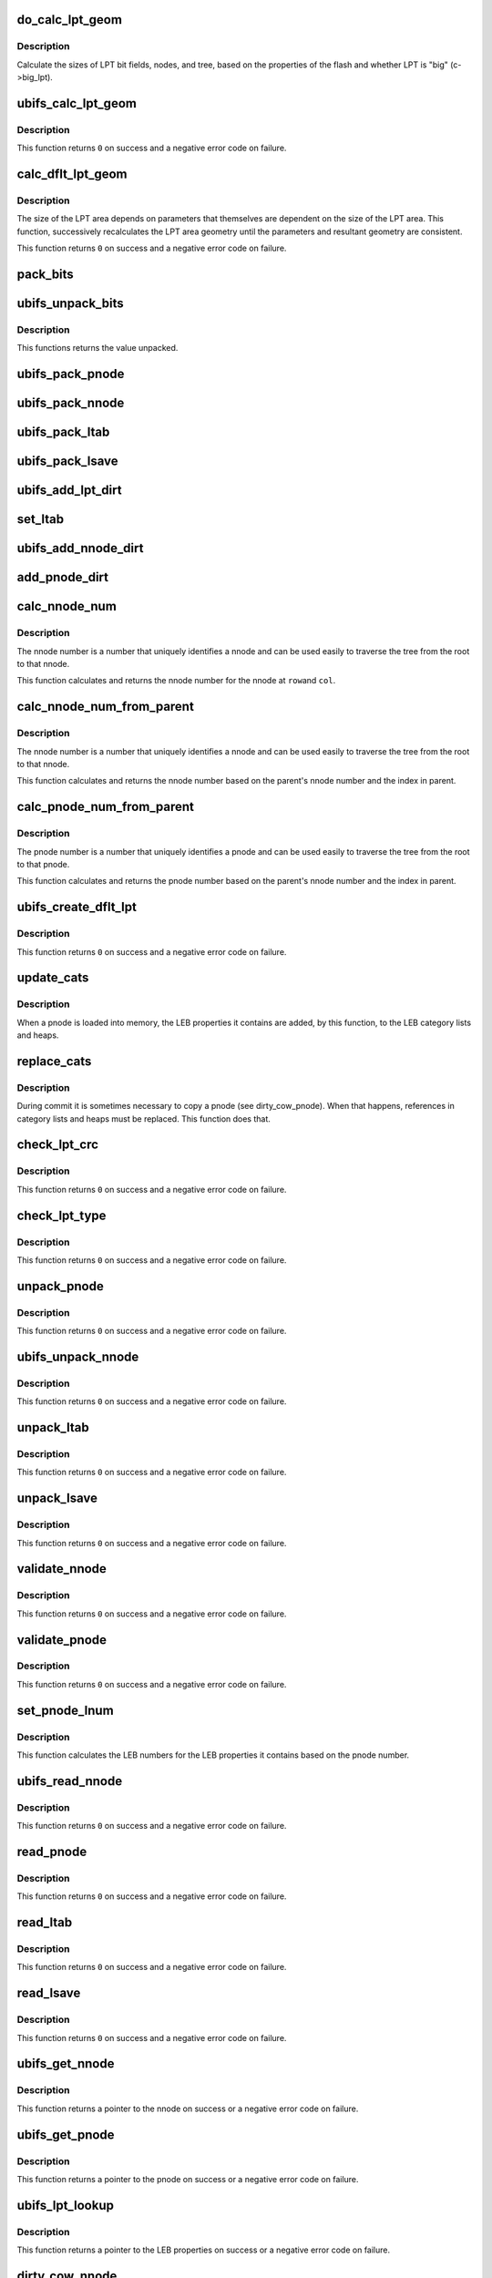 .. -*- coding: utf-8; mode: rst -*-
.. src-file: fs/ubifs/lpt.c

.. _`do_calc_lpt_geom`:

do_calc_lpt_geom
================

.. c:function:: void do_calc_lpt_geom(struct ubifs_info *c)

    calculate sizes for the LPT area.

    :param struct ubifs_info \*c:
        the UBIFS file-system description object

.. _`do_calc_lpt_geom.description`:

Description
-----------

Calculate the sizes of LPT bit fields, nodes, and tree, based on the
properties of the flash and whether LPT is "big" (c->big_lpt).

.. _`ubifs_calc_lpt_geom`:

ubifs_calc_lpt_geom
===================

.. c:function:: int ubifs_calc_lpt_geom(struct ubifs_info *c)

    calculate and check sizes for the LPT area.

    :param struct ubifs_info \*c:
        the UBIFS file-system description object

.. _`ubifs_calc_lpt_geom.description`:

Description
-----------

This function returns \ ``0``\  on success and a negative error code on failure.

.. _`calc_dflt_lpt_geom`:

calc_dflt_lpt_geom
==================

.. c:function:: int calc_dflt_lpt_geom(struct ubifs_info *c, int *main_lebs, int *big_lpt)

    calculate default LPT geometry.

    :param struct ubifs_info \*c:
        the UBIFS file-system description object

    :param int \*main_lebs:
        number of main area LEBs is passed and returned here

    :param int \*big_lpt:
        whether the LPT area is "big" is returned here

.. _`calc_dflt_lpt_geom.description`:

Description
-----------

The size of the LPT area depends on parameters that themselves are dependent
on the size of the LPT area. This function, successively recalculates the LPT
area geometry until the parameters and resultant geometry are consistent.

This function returns \ ``0``\  on success and a negative error code on failure.

.. _`pack_bits`:

pack_bits
=========

.. c:function:: void pack_bits(uint8_t **addr, int *pos, uint32_t val, int nrbits)

    pack bit fields end-to-end.

    :param uint8_t \*\*addr:
        address at which to pack (passed and next address returned)

    :param int \*pos:
        bit position at which to pack (passed and next position returned)

    :param uint32_t val:
        value to pack

    :param int nrbits:
        number of bits of value to pack (1-32)

.. _`ubifs_unpack_bits`:

ubifs_unpack_bits
=================

.. c:function:: uint32_t ubifs_unpack_bits(uint8_t **addr, int *pos, int nrbits)

    unpack bit fields.

    :param uint8_t \*\*addr:
        address at which to unpack (passed and next address returned)

    :param int \*pos:
        bit position at which to unpack (passed and next position returned)

    :param int nrbits:
        number of bits of value to unpack (1-32)

.. _`ubifs_unpack_bits.description`:

Description
-----------

This functions returns the value unpacked.

.. _`ubifs_pack_pnode`:

ubifs_pack_pnode
================

.. c:function:: void ubifs_pack_pnode(struct ubifs_info *c, void *buf, struct ubifs_pnode *pnode)

    pack all the bit fields of a pnode.

    :param struct ubifs_info \*c:
        UBIFS file-system description object

    :param void \*buf:
        buffer into which to pack

    :param struct ubifs_pnode \*pnode:
        pnode to pack

.. _`ubifs_pack_nnode`:

ubifs_pack_nnode
================

.. c:function:: void ubifs_pack_nnode(struct ubifs_info *c, void *buf, struct ubifs_nnode *nnode)

    pack all the bit fields of a nnode.

    :param struct ubifs_info \*c:
        UBIFS file-system description object

    :param void \*buf:
        buffer into which to pack

    :param struct ubifs_nnode \*nnode:
        nnode to pack

.. _`ubifs_pack_ltab`:

ubifs_pack_ltab
===============

.. c:function:: void ubifs_pack_ltab(struct ubifs_info *c, void *buf, struct ubifs_lpt_lprops *ltab)

    pack the LPT's own lprops table.

    :param struct ubifs_info \*c:
        UBIFS file-system description object

    :param void \*buf:
        buffer into which to pack

    :param struct ubifs_lpt_lprops \*ltab:
        LPT's own lprops table to pack

.. _`ubifs_pack_lsave`:

ubifs_pack_lsave
================

.. c:function:: void ubifs_pack_lsave(struct ubifs_info *c, void *buf, int *lsave)

    pack the LPT's save table.

    :param struct ubifs_info \*c:
        UBIFS file-system description object

    :param void \*buf:
        buffer into which to pack

    :param int \*lsave:
        LPT's save table to pack

.. _`ubifs_add_lpt_dirt`:

ubifs_add_lpt_dirt
==================

.. c:function:: void ubifs_add_lpt_dirt(struct ubifs_info *c, int lnum, int dirty)

    add dirty space to LPT LEB properties.

    :param struct ubifs_info \*c:
        UBIFS file-system description object

    :param int lnum:
        LEB number to which to add dirty space

    :param int dirty:
        amount of dirty space to add

.. _`set_ltab`:

set_ltab
========

.. c:function:: void set_ltab(struct ubifs_info *c, int lnum, int free, int dirty)

    set LPT LEB properties.

    :param struct ubifs_info \*c:
        UBIFS file-system description object

    :param int lnum:
        LEB number

    :param int free:
        amount of free space

    :param int dirty:
        amount of dirty space

.. _`ubifs_add_nnode_dirt`:

ubifs_add_nnode_dirt
====================

.. c:function:: void ubifs_add_nnode_dirt(struct ubifs_info *c, struct ubifs_nnode *nnode)

    add dirty space to LPT LEB properties.

    :param struct ubifs_info \*c:
        UBIFS file-system description object

    :param struct ubifs_nnode \*nnode:
        nnode for which to add dirt

.. _`add_pnode_dirt`:

add_pnode_dirt
==============

.. c:function:: void add_pnode_dirt(struct ubifs_info *c, struct ubifs_pnode *pnode)

    add dirty space to LPT LEB properties.

    :param struct ubifs_info \*c:
        UBIFS file-system description object

    :param struct ubifs_pnode \*pnode:
        pnode for which to add dirt

.. _`calc_nnode_num`:

calc_nnode_num
==============

.. c:function:: int calc_nnode_num(int row, int col)

    calculate nnode number.

    :param int row:
        the row in the tree (root is zero)

    :param int col:
        the column in the row (leftmost is zero)

.. _`calc_nnode_num.description`:

Description
-----------

The nnode number is a number that uniquely identifies a nnode and can be used
easily to traverse the tree from the root to that nnode.

This function calculates and returns the nnode number for the nnode at \ ``row``\ 
and \ ``col``\ .

.. _`calc_nnode_num_from_parent`:

calc_nnode_num_from_parent
==========================

.. c:function:: int calc_nnode_num_from_parent(const struct ubifs_info *c, struct ubifs_nnode *parent, int iip)

    calculate nnode number.

    :param const struct ubifs_info \*c:
        UBIFS file-system description object

    :param struct ubifs_nnode \*parent:
        parent nnode

    :param int iip:
        index in parent

.. _`calc_nnode_num_from_parent.description`:

Description
-----------

The nnode number is a number that uniquely identifies a nnode and can be used
easily to traverse the tree from the root to that nnode.

This function calculates and returns the nnode number based on the parent's
nnode number and the index in parent.

.. _`calc_pnode_num_from_parent`:

calc_pnode_num_from_parent
==========================

.. c:function:: int calc_pnode_num_from_parent(const struct ubifs_info *c, struct ubifs_nnode *parent, int iip)

    calculate pnode number.

    :param const struct ubifs_info \*c:
        UBIFS file-system description object

    :param struct ubifs_nnode \*parent:
        parent nnode

    :param int iip:
        index in parent

.. _`calc_pnode_num_from_parent.description`:

Description
-----------

The pnode number is a number that uniquely identifies a pnode and can be used
easily to traverse the tree from the root to that pnode.

This function calculates and returns the pnode number based on the parent's
nnode number and the index in parent.

.. _`ubifs_create_dflt_lpt`:

ubifs_create_dflt_lpt
=====================

.. c:function:: int ubifs_create_dflt_lpt(struct ubifs_info *c, int *main_lebs, int lpt_first, int *lpt_lebs, int *big_lpt)

    create default LPT.

    :param struct ubifs_info \*c:
        UBIFS file-system description object

    :param int \*main_lebs:
        number of main area LEBs is passed and returned here

    :param int lpt_first:
        LEB number of first LPT LEB

    :param int \*lpt_lebs:
        number of LEBs for LPT is passed and returned here

    :param int \*big_lpt:
        use big LPT model is passed and returned here

.. _`ubifs_create_dflt_lpt.description`:

Description
-----------

This function returns \ ``0``\  on success and a negative error code on failure.

.. _`update_cats`:

update_cats
===========

.. c:function:: void update_cats(struct ubifs_info *c, struct ubifs_pnode *pnode)

    add LEB properties of a pnode to LEB category lists and heaps.

    :param struct ubifs_info \*c:
        UBIFS file-system description object

    :param struct ubifs_pnode \*pnode:
        pnode

.. _`update_cats.description`:

Description
-----------

When a pnode is loaded into memory, the LEB properties it contains are added,
by this function, to the LEB category lists and heaps.

.. _`replace_cats`:

replace_cats
============

.. c:function:: void replace_cats(struct ubifs_info *c, struct ubifs_pnode *old_pnode, struct ubifs_pnode *new_pnode)

    add LEB properties of a pnode to LEB category lists and heaps.

    :param struct ubifs_info \*c:
        UBIFS file-system description object

    :param struct ubifs_pnode \*old_pnode:
        pnode copied

    :param struct ubifs_pnode \*new_pnode:
        pnode copy

.. _`replace_cats.description`:

Description
-----------

During commit it is sometimes necessary to copy a pnode
(see dirty_cow_pnode).  When that happens, references in
category lists and heaps must be replaced.  This function does that.

.. _`check_lpt_crc`:

check_lpt_crc
=============

.. c:function:: int check_lpt_crc(const struct ubifs_info *c, void *buf, int len)

    check LPT node crc is correct.

    :param const struct ubifs_info \*c:
        UBIFS file-system description object

    :param void \*buf:
        buffer containing node

    :param int len:
        length of node

.. _`check_lpt_crc.description`:

Description
-----------

This function returns \ ``0``\  on success and a negative error code on failure.

.. _`check_lpt_type`:

check_lpt_type
==============

.. c:function:: int check_lpt_type(const struct ubifs_info *c, uint8_t **addr, int *pos, int type)

    check LPT node type is correct.

    :param const struct ubifs_info \*c:
        UBIFS file-system description object

    :param uint8_t \*\*addr:
        address of type bit field is passed and returned updated here

    :param int \*pos:
        position of type bit field is passed and returned updated here

    :param int type:
        expected type

.. _`check_lpt_type.description`:

Description
-----------

This function returns \ ``0``\  on success and a negative error code on failure.

.. _`unpack_pnode`:

unpack_pnode
============

.. c:function:: int unpack_pnode(const struct ubifs_info *c, void *buf, struct ubifs_pnode *pnode)

    unpack a pnode.

    :param const struct ubifs_info \*c:
        UBIFS file-system description object

    :param void \*buf:
        buffer containing packed pnode to unpack

    :param struct ubifs_pnode \*pnode:
        pnode structure to fill

.. _`unpack_pnode.description`:

Description
-----------

This function returns \ ``0``\  on success and a negative error code on failure.

.. _`ubifs_unpack_nnode`:

ubifs_unpack_nnode
==================

.. c:function:: int ubifs_unpack_nnode(const struct ubifs_info *c, void *buf, struct ubifs_nnode *nnode)

    unpack a nnode.

    :param const struct ubifs_info \*c:
        UBIFS file-system description object

    :param void \*buf:
        buffer containing packed nnode to unpack

    :param struct ubifs_nnode \*nnode:
        nnode structure to fill

.. _`ubifs_unpack_nnode.description`:

Description
-----------

This function returns \ ``0``\  on success and a negative error code on failure.

.. _`unpack_ltab`:

unpack_ltab
===========

.. c:function:: int unpack_ltab(const struct ubifs_info *c, void *buf)

    unpack the LPT's own lprops table.

    :param const struct ubifs_info \*c:
        UBIFS file-system description object

    :param void \*buf:
        buffer from which to unpack

.. _`unpack_ltab.description`:

Description
-----------

This function returns \ ``0``\  on success and a negative error code on failure.

.. _`unpack_lsave`:

unpack_lsave
============

.. c:function:: int unpack_lsave(const struct ubifs_info *c, void *buf)

    unpack the LPT's save table.

    :param const struct ubifs_info \*c:
        UBIFS file-system description object

    :param void \*buf:
        buffer from which to unpack

.. _`unpack_lsave.description`:

Description
-----------

This function returns \ ``0``\  on success and a negative error code on failure.

.. _`validate_nnode`:

validate_nnode
==============

.. c:function:: int validate_nnode(const struct ubifs_info *c, struct ubifs_nnode *nnode, struct ubifs_nnode *parent, int iip)

    validate a nnode.

    :param const struct ubifs_info \*c:
        UBIFS file-system description object

    :param struct ubifs_nnode \*nnode:
        nnode to validate

    :param struct ubifs_nnode \*parent:
        parent nnode (or NULL for the root nnode)

    :param int iip:
        index in parent

.. _`validate_nnode.description`:

Description
-----------

This function returns \ ``0``\  on success and a negative error code on failure.

.. _`validate_pnode`:

validate_pnode
==============

.. c:function:: int validate_pnode(const struct ubifs_info *c, struct ubifs_pnode *pnode, struct ubifs_nnode *parent, int iip)

    validate a pnode.

    :param const struct ubifs_info \*c:
        UBIFS file-system description object

    :param struct ubifs_pnode \*pnode:
        pnode to validate

    :param struct ubifs_nnode \*parent:
        parent nnode

    :param int iip:
        index in parent

.. _`validate_pnode.description`:

Description
-----------

This function returns \ ``0``\  on success and a negative error code on failure.

.. _`set_pnode_lnum`:

set_pnode_lnum
==============

.. c:function:: void set_pnode_lnum(const struct ubifs_info *c, struct ubifs_pnode *pnode)

    set LEB numbers on a pnode.

    :param const struct ubifs_info \*c:
        UBIFS file-system description object

    :param struct ubifs_pnode \*pnode:
        pnode to update

.. _`set_pnode_lnum.description`:

Description
-----------

This function calculates the LEB numbers for the LEB properties it contains
based on the pnode number.

.. _`ubifs_read_nnode`:

ubifs_read_nnode
================

.. c:function:: int ubifs_read_nnode(struct ubifs_info *c, struct ubifs_nnode *parent, int iip)

    read a nnode from flash and link it to the tree in memory.

    :param struct ubifs_info \*c:
        UBIFS file-system description object

    :param struct ubifs_nnode \*parent:
        parent nnode (or NULL for the root)

    :param int iip:
        index in parent

.. _`ubifs_read_nnode.description`:

Description
-----------

This function returns \ ``0``\  on success and a negative error code on failure.

.. _`read_pnode`:

read_pnode
==========

.. c:function:: int read_pnode(struct ubifs_info *c, struct ubifs_nnode *parent, int iip)

    read a pnode from flash and link it to the tree in memory.

    :param struct ubifs_info \*c:
        UBIFS file-system description object

    :param struct ubifs_nnode \*parent:
        parent nnode

    :param int iip:
        index in parent

.. _`read_pnode.description`:

Description
-----------

This function returns \ ``0``\  on success and a negative error code on failure.

.. _`read_ltab`:

read_ltab
=========

.. c:function:: int read_ltab(struct ubifs_info *c)

    read LPT's own lprops table.

    :param struct ubifs_info \*c:
        UBIFS file-system description object

.. _`read_ltab.description`:

Description
-----------

This function returns \ ``0``\  on success and a negative error code on failure.

.. _`read_lsave`:

read_lsave
==========

.. c:function:: int read_lsave(struct ubifs_info *c)

    read LPT's save table.

    :param struct ubifs_info \*c:
        UBIFS file-system description object

.. _`read_lsave.description`:

Description
-----------

This function returns \ ``0``\  on success and a negative error code on failure.

.. _`ubifs_get_nnode`:

ubifs_get_nnode
===============

.. c:function:: struct ubifs_nnode *ubifs_get_nnode(struct ubifs_info *c, struct ubifs_nnode *parent, int iip)

    get a nnode.

    :param struct ubifs_info \*c:
        UBIFS file-system description object

    :param struct ubifs_nnode \*parent:
        parent nnode (or NULL for the root)

    :param int iip:
        index in parent

.. _`ubifs_get_nnode.description`:

Description
-----------

This function returns a pointer to the nnode on success or a negative error
code on failure.

.. _`ubifs_get_pnode`:

ubifs_get_pnode
===============

.. c:function:: struct ubifs_pnode *ubifs_get_pnode(struct ubifs_info *c, struct ubifs_nnode *parent, int iip)

    get a pnode.

    :param struct ubifs_info \*c:
        UBIFS file-system description object

    :param struct ubifs_nnode \*parent:
        parent nnode

    :param int iip:
        index in parent

.. _`ubifs_get_pnode.description`:

Description
-----------

This function returns a pointer to the pnode on success or a negative error
code on failure.

.. _`ubifs_lpt_lookup`:

ubifs_lpt_lookup
================

.. c:function:: struct ubifs_lprops *ubifs_lpt_lookup(struct ubifs_info *c, int lnum)

    lookup LEB properties in the LPT.

    :param struct ubifs_info \*c:
        UBIFS file-system description object

    :param int lnum:
        LEB number to lookup

.. _`ubifs_lpt_lookup.description`:

Description
-----------

This function returns a pointer to the LEB properties on success or a
negative error code on failure.

.. _`dirty_cow_nnode`:

dirty_cow_nnode
===============

.. c:function:: struct ubifs_nnode *dirty_cow_nnode(struct ubifs_info *c, struct ubifs_nnode *nnode)

    ensure a nnode is not being committed.

    :param struct ubifs_info \*c:
        UBIFS file-system description object

    :param struct ubifs_nnode \*nnode:
        nnode to check

.. _`dirty_cow_nnode.description`:

Description
-----------

Returns dirtied nnode on success or negative error code on failure.

.. _`dirty_cow_pnode`:

dirty_cow_pnode
===============

.. c:function:: struct ubifs_pnode *dirty_cow_pnode(struct ubifs_info *c, struct ubifs_pnode *pnode)

    ensure a pnode is not being committed.

    :param struct ubifs_info \*c:
        UBIFS file-system description object

    :param struct ubifs_pnode \*pnode:
        pnode to check

.. _`dirty_cow_pnode.description`:

Description
-----------

Returns dirtied pnode on success or negative error code on failure.

.. _`ubifs_lpt_lookup_dirty`:

ubifs_lpt_lookup_dirty
======================

.. c:function:: struct ubifs_lprops *ubifs_lpt_lookup_dirty(struct ubifs_info *c, int lnum)

    lookup LEB properties in the LPT.

    :param struct ubifs_info \*c:
        UBIFS file-system description object

    :param int lnum:
        LEB number to lookup

.. _`ubifs_lpt_lookup_dirty.description`:

Description
-----------

This function returns a pointer to the LEB properties on success or a
negative error code on failure.

.. _`lpt_init_rd`:

lpt_init_rd
===========

.. c:function:: int lpt_init_rd(struct ubifs_info *c)

    initialize the LPT for reading.

    :param struct ubifs_info \*c:
        UBIFS file-system description object

.. _`lpt_init_rd.description`:

Description
-----------

This function returns \ ``0``\  on success and a negative error code on failure.

.. _`lpt_init_wr`:

lpt_init_wr
===========

.. c:function:: int lpt_init_wr(struct ubifs_info *c)

    initialize the LPT for writing.

    :param struct ubifs_info \*c:
        UBIFS file-system description object

.. _`lpt_init_wr.description`:

Description
-----------

'\ :c:func:`lpt_init_rd`\ ' must have been called already.

This function returns \ ``0``\  on success and a negative error code on failure.

.. _`ubifs_lpt_init`:

ubifs_lpt_init
==============

.. c:function:: int ubifs_lpt_init(struct ubifs_info *c, int rd, int wr)

    initialize the LPT.

    :param struct ubifs_info \*c:
        UBIFS file-system description object

    :param int rd:
        whether to initialize lpt for reading

    :param int wr:
        whether to initialize lpt for writing

.. _`ubifs_lpt_init.description`:

Description
-----------

For mounting 'rw', \ ``rd``\  and \ ``wr``\  are both true. For mounting 'ro', \ ``rd``\  is true
and \ ``wr``\  is false. For mounting from 'ro' to 'rw', \ ``rd``\  is false and \ ``wr``\  is
true.

This function returns \ ``0``\  on success and a negative error code on failure.

.. _`lpt_scan_node`:

struct lpt_scan_node
====================

.. c:type:: struct lpt_scan_node

    somewhere to put nodes while we scan LPT.

.. _`lpt_scan_node.definition`:

Definition
----------

.. code-block:: c

    struct lpt_scan_node {
        union ptr;
    }

.. _`lpt_scan_node.members`:

Members
-------

ptr
    *undescribed*

ptr.nnode
    pointer to the nnode (if it is an nnode) which may be here or in
    the tree

ptr.pnode
    ditto for pnode

ptr.cnode
    ditto for cnode

.. _`scan_get_nnode`:

scan_get_nnode
==============

.. c:function:: struct ubifs_nnode *scan_get_nnode(struct ubifs_info *c, struct lpt_scan_node *path, struct ubifs_nnode *parent, int iip)

    for the scan, get a nnode from either the tree or flash.

    :param struct ubifs_info \*c:
        the UBIFS file-system description object

    :param struct lpt_scan_node \*path:
        where to put the nnode

    :param struct ubifs_nnode \*parent:
        parent of the nnode

    :param int iip:
        index in parent of the nnode

.. _`scan_get_nnode.description`:

Description
-----------

This function returns a pointer to the nnode on success or a negative error
code on failure.

.. _`scan_get_pnode`:

scan_get_pnode
==============

.. c:function:: struct ubifs_pnode *scan_get_pnode(struct ubifs_info *c, struct lpt_scan_node *path, struct ubifs_nnode *parent, int iip)

    for the scan, get a pnode from either the tree or flash.

    :param struct ubifs_info \*c:
        the UBIFS file-system description object

    :param struct lpt_scan_node \*path:
        where to put the pnode

    :param struct ubifs_nnode \*parent:
        parent of the pnode

    :param int iip:
        index in parent of the pnode

.. _`scan_get_pnode.description`:

Description
-----------

This function returns a pointer to the pnode on success or a negative error
code on failure.

.. _`ubifs_lpt_scan_nolock`:

ubifs_lpt_scan_nolock
=====================

.. c:function:: int ubifs_lpt_scan_nolock(struct ubifs_info *c, int start_lnum, int end_lnum, ubifs_lpt_scan_callback scan_cb, void *data)

    scan the LPT.

    :param struct ubifs_info \*c:
        the UBIFS file-system description object

    :param int start_lnum:
        LEB number from which to start scanning

    :param int end_lnum:
        LEB number at which to stop scanning

    :param ubifs_lpt_scan_callback scan_cb:
        callback function called for each lprops

    :param void \*data:
        data to be passed to the callback function

.. _`ubifs_lpt_scan_nolock.description`:

Description
-----------

This function returns \ ``0``\  on success and a negative error code on failure.

.. _`dbg_chk_pnode`:

dbg_chk_pnode
=============

.. c:function:: int dbg_chk_pnode(struct ubifs_info *c, struct ubifs_pnode *pnode, int col)

    check a pnode.

    :param struct ubifs_info \*c:
        the UBIFS file-system description object

    :param struct ubifs_pnode \*pnode:
        pnode to check

    :param int col:
        pnode column

.. _`dbg_chk_pnode.description`:

Description
-----------

This function returns \ ``0``\  on success and a negative error code on failure.

.. _`dbg_check_lpt_nodes`:

dbg_check_lpt_nodes
===================

.. c:function:: int dbg_check_lpt_nodes(struct ubifs_info *c, struct ubifs_cnode *cnode, int row, int col)

    check nnodes and pnodes.

    :param struct ubifs_info \*c:
        the UBIFS file-system description object

    :param struct ubifs_cnode \*cnode:
        next cnode (nnode or pnode) to check

    :param int row:
        row of cnode (root is zero)

    :param int col:
        column of cnode (leftmost is zero)

.. _`dbg_check_lpt_nodes.description`:

Description
-----------

This function returns \ ``0``\  on success and a negative error code on failure.

.. This file was automatic generated / don't edit.

